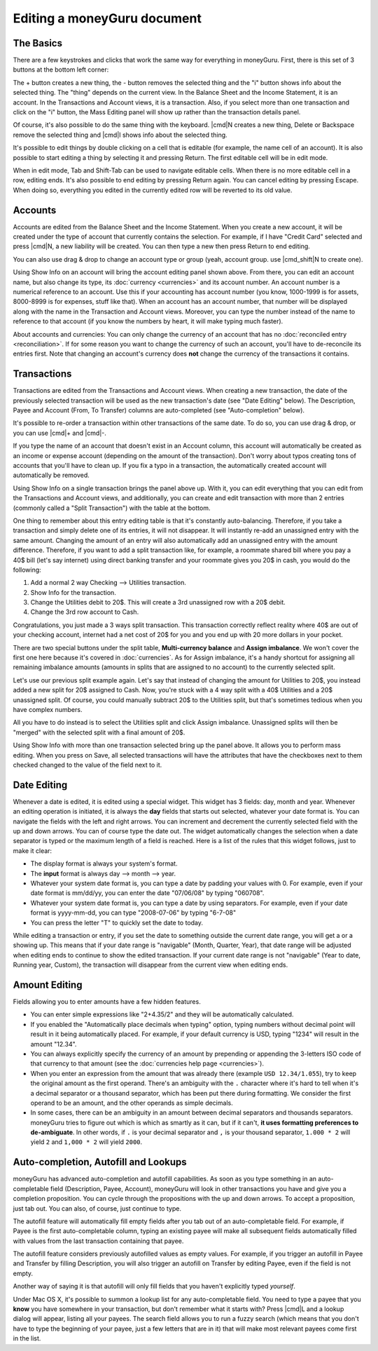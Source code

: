 Editing a moneyGuru document
============================

The Basics
----------

There are a few keystrokes and clicks that work the same way for everything in moneyGuru. First, there is this set of 3 buttons at the bottom left corner:

|edition_buttons|

The + button creates a new thing, the - button removes the selected thing and the "i" button shows info about the selected thing. The "thing" depends on the current view. In the Balance Sheet and the Income Statement, it is an account. In the Transactions and Account views, it is a transaction. Also, if you select more than one transaction and click on the "i" button, the Mass Editing panel will show up rather than the transaction details panel.

Of course, it's also possible to do the same thing with the keyboard. |cmd|\ N creates a new thing, Delete or Backspace remove the selected thing and |cmd|\ I shows info about the selected thing.

It's possible to edit things by double clicking on a cell that is editable (for example, the name cell of an account). It is also possible to start editing a thing by selecting it and pressing Return. The first editable cell will be in edit mode.

When in edit mode, Tab and Shift-Tab can be used to navigate editable cells. When there is no more editable cell in a row, editing ends. It's also possible to end editing by pressing Return again. You can cancel editing by pressing Escape. When doing so, everything you edited in the currently edited row will be reverted to its old value.

Accounts
--------

Accounts are edited from the Balance Sheet and the Income Statement. When you create a new account, it will be created under the type of account that currently contains the selection. For example, if I have "Credit Card" selected and press |cmd|\ N, a new liability will be created. You can then type a new then press Return to end editing.

You can also use drag & drop to change an account type or group (yeah, account group. use |cmd_shift|\ N to create one).

|edition_account_panel|

Using Show Info on an account will bring the account editing panel shown above. From there, you can edit an account name, but also change its type, its :doc:`currency <currencies>` and its account number. An account number is a numerical reference to an account. Use this if your accounting has account number (you know, 1000-1999 is for assets, 8000-8999 is for expenses, stuff like that). When an account has an account number, that number will be displayed along with the name in the Transaction and Account views. Moreover, you can type the number instead of the name to reference to that account (if you know the numbers by heart, it will make typing much faster).

About accounts and currencies: You can only change the currency of an account that has no
:doc:`reconciled entry <reconciliation>`. If for some reason you want to change the currency of such
an account, you'll have to de-reconcile its entries first. Note that changing an account's currency
does **not** change the currency of the transactions it contains.

Transactions
------------

Transactions are edited from the Transactions and Account views. When creating a new transaction, the date of the previously selected transaction will be used as the new transaction's date (see "Date Editing" below). The Description, Payee and Account (From, To Transfer) columns are auto-completed (see "Auto-completion" below).

It's possible to re-order a transaction within other transactions of the same date. To do so, you can use drag & drop, or you can use |cmd|\ + and |cmd|\ -.

If you type the name of an account that doesn't exist in an Account column, this account will automatically be created as an income or expense account (depending on the amount of the transaction). Don't worry about typos creating tons of accounts that you'll have to clean up. If you fix a typo in a transaction, the automatically created account will automatically be removed.

|edition_transaction_panel|

Using Show Info on a single transaction brings the panel above up. With it, you can edit everything that you can edit from the Transactions and Account views, and additionally, you can create and edit transaction with more than 2 entries (commonly called a "Split Transaction") with the table at the bottom.

One thing to remember about this entry editing table is that it's constantly auto-balancing. Therefore, if you take a transaction and simply delete one of its entries, it will not disappear. It will instantly re-add an unassigned entry with the same amount. Changing the amount of an entry will also automatically add an unassigned entry with the amount difference. Therefore, if you want to add a split transaction like, for example, a roommate shared bill where you pay a 40$ bill (let's say internet) using direct banking transfer and your roommate gives you 20$ in cash, you would do the following:

#. Add a normal 2 way Checking --> Utilities transaction.
#. Show Info for the transaction.
#. Change the Utilities debit to 20$. This will create a 3rd unassigned row with a 20$ debit.
#. Change the 3rd row account to Cash.

|edition_three_way_split|

Congratulations, you just made a 3 ways split transaction. This transaction correctly reflect
reality where 40$ are out of your checking account, internet had a net cost of 20$ for you and you
end up with 20 more dollars in your pocket.

There are two special buttons under the split table, **Multi-currency balance** and
**Assign imbalance**. We won't cover the first one here because it's covered in :doc:`currencies`.
As for Assign imbalance, it's a handy shortcut for assigning all remaining imbalance amounts
(amounts in splits that are assigned to no account) to the currently selected split.

Let's use our previous split example again. Let's say that instead of changing the amount for
Utilities to 20$, you instead added a new split for 20$ assigned to Cash. Now, you're stuck with
a 4 way split with a 40$ Utilities and a 20$ unassigned split. Of course, you could manually
subtract 20$ to the Utilities split, but that's sometimes tedious when you have complex numbers.

All you have to do instead is to select the Utilities split and click Assign imbalance. Unassigned
splits will then be "merged" with the selected split with a final amount of 20$.

|edition_mass_edition_panel|

Using Show Info with more than one transaction selected bring up the panel above. It allows you to perform mass editing. When you press on Save, all selected transactions will have the attributes that have the checkboxes next to them checked changed to the value of the field next to it.

Date Editing
------------

Whenever a date is edited, it is edited using a special widget. This widget has 3 fields: day, month and year. Whenever an editing operation is initiated, it is always the **day** fields that starts out selected, whatever your date format is. You can navigate the fields with the left and right arrows. You can increment and decrement the currently selected field with the up and down arrows. You can of course type the date out. The widget automatically changes the selection when a date separator is typed or the maximum length of a field is reached. Here is a list of the rules that this widget follows, just to make it clear:

* The display format is always your system's format.
* The **input** format is always day --> month --> year.
* Whatever your system date format is, you can type a date by padding your values with 0. For example, even if your date format is mm/dd/yy, you can enter the date "07/06/08" by typing "060708".
* Whatever your system date format is, you can type a date by using separators. For example, even if your date format is yyyy-mm-dd, you can type "2008-07-06" by typing "6-7-08"
* You can press the letter "T" to quickly set the date to today.

While editing a transaction or entry, if you set the date to something outside the current date range, you will get a |backward_16| or a |forward_16| showing up. This means that if your date range is "navigable" (Month, Quarter, Year), that date range will be adjusted when editing ends to continue to show the edited transaction. If your current date range is not "navigable" (Year to date, Running year, Custom), the transaction will disappear from the current view when editing ends.

Amount Editing
--------------

Fields allowing you to enter amounts have a few hidden features. 

* You can enter simple expressions like "2+4.35/2" and they will be automatically calculated.
* If you enabled the "Automatically place decimals when typing" option, typing numbers without
  decimal point will result in it being automatically placed. For example, if your default currency
  is USD, typing "1234" will result in the amount "12.34".
* You can always explicitly specify the currency of an amount by prepending or appending the
  3-letters ISO code of that currency to that amount (see the
  :doc:`currencies help page <currencies>`).
* When you enter an expression from the amount that was already there (example ``USD 12.34/1.055``),
  try to keep the original amount as the first operand. There's an ambiguity with the ``.``
  character where it's hard to tell when it's a decimal separator or a thousand separator, which has
  been put there during formatting. We consider the first operand to be an amount, and the other
  operands as simple decimals.
* In some cases, there can be an ambiguity in an amount between decimal
  separators and thousands separators. moneyGuru tries to figure out which is
  which as smartly as it can, but if it can't, **it uses formatting preferences
  to de-ambiguate**. In other words, if ``.`` is your decimal separator and
  ``,`` is your thousand separator, ``1.000 * 2`` will yield ``2`` and
  ``1,000 * 2`` will yield ``2000``.

Auto-completion, Autofill and Lookups
-------------------------------------

moneyGuru has advanced auto-completion and autofill capabilities. As soon as
you type something in an auto-completable field (Description, Payee, Account),
moneyGuru will look in other transactions you have and give you a completion
proposition. You can cycle through the propositions with the up and down
arrows. To accept a proposition, just tab out. You can also, of course, just
continue to type.

The autofill feature will automatically fill empty fields after you tab out of
an auto-completable field. For example, if Payee is the first auto-completable
column, typing an existing payee will make all subsequent fields automatically
filled with values from the last transaction containing that payee.

The autofill feature considers previously autofilled values as empty values.
For example, if you trigger an autofill in Payee and Transfer by filling
Description, you will also trigger an autofill on Transfer by editing Payee,
even if the field is not empty.

Another way of saying it is that autofill will only fill fields that you
haven't explicitly typed *yourself*.

Under Mac OS X, it's possible to summon a lookup list for any auto-completable
field. You need to type a payee that you **know** you have somewhere in your
transaction, but don't remember what it starts with? Press |cmd|\ L and a
lookup dialog will appear, listing all your payees. The search field allows you
to run a fuzzy search (which means that you don't have to type the beginning of
your payee, just a few letters that are in it) that will make most relevant
payees come first in the list.

.. |edition_buttons| image:: image/edition_buttons.png
.. |edition_account_panel| image:: image/edition_account_panel.png
.. |edition_transaction_panel| image:: image/edition_transaction_panel.png
.. |edition_three_way_split| image:: image/edition_three_way_split.png
.. |edition_mass_edition_panel| image:: image/edition_mass_edition_panel.png
.. |backward_16| image:: image/backward_16.png
.. |forward_16| image:: image/forward_16.png

